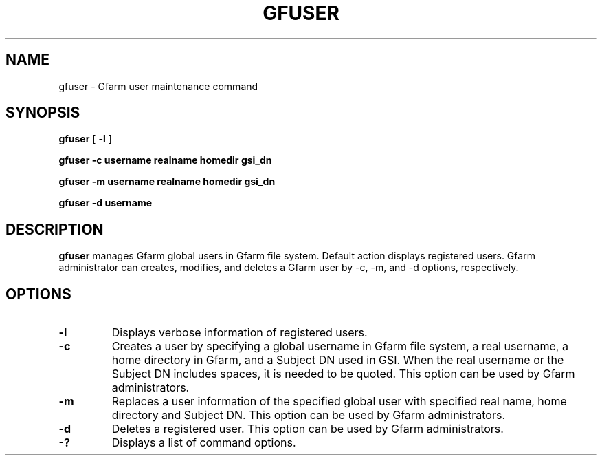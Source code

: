 .\" This manpage has been automatically generated by docbook2man 
.\" from a DocBook document.  This tool can be found at:
.\" <http://shell.ipoline.com/~elmert/comp/docbook2X/> 
.\" Please send any bug reports, improvements, comments, patches, 
.\" etc. to Steve Cheng <steve@ggi-project.org>.
.TH "GFUSER" "1" "21 December 2008" "Gfarm" ""

.SH NAME
gfuser \- Gfarm user maintenance command
.SH SYNOPSIS

\fBgfuser\fR [ \fB-l\fR ]


\fBgfuser\fR \fB-c\fR \fBusername\fR \fBrealname\fR \fBhomedir\fR \fBgsi_dn\fR


\fBgfuser\fR \fB-m\fR \fBusername\fR \fBrealname\fR \fBhomedir\fR \fBgsi_dn\fR


\fBgfuser\fR \fB-d\fR \fBusername\fR

.SH "DESCRIPTION"
.PP
\fBgfuser\fR manages Gfarm global users in Gfarm file
system.  Default action displays registered users.  Gfarm
administrator can creates, modifies, and deletes a Gfarm user by -c,
-m, and -d options, respectively.
.SH "OPTIONS"
.TP
\fB-l\fR
Displays verbose information of registered users.
.TP
\fB-c\fR
Creates a user by specifying a global username in Gfarm file system,
a real username, a home directory in Gfarm, and a Subject DN used in
GSI.  When the real username or the Subject DN includes spaces, it is
needed to be quoted.  This option can be used by Gfarm administrators.
.TP
\fB-m\fR
Replaces a user information of the specified global user with
specified real name, home directory and Subject DN.  This option can
be used by Gfarm administrators.
.TP
\fB-d\fR
Deletes a registered user.  This option can be used by Gfarm
administrators.
.TP
\fB-?\fR
Displays a list of command options.
